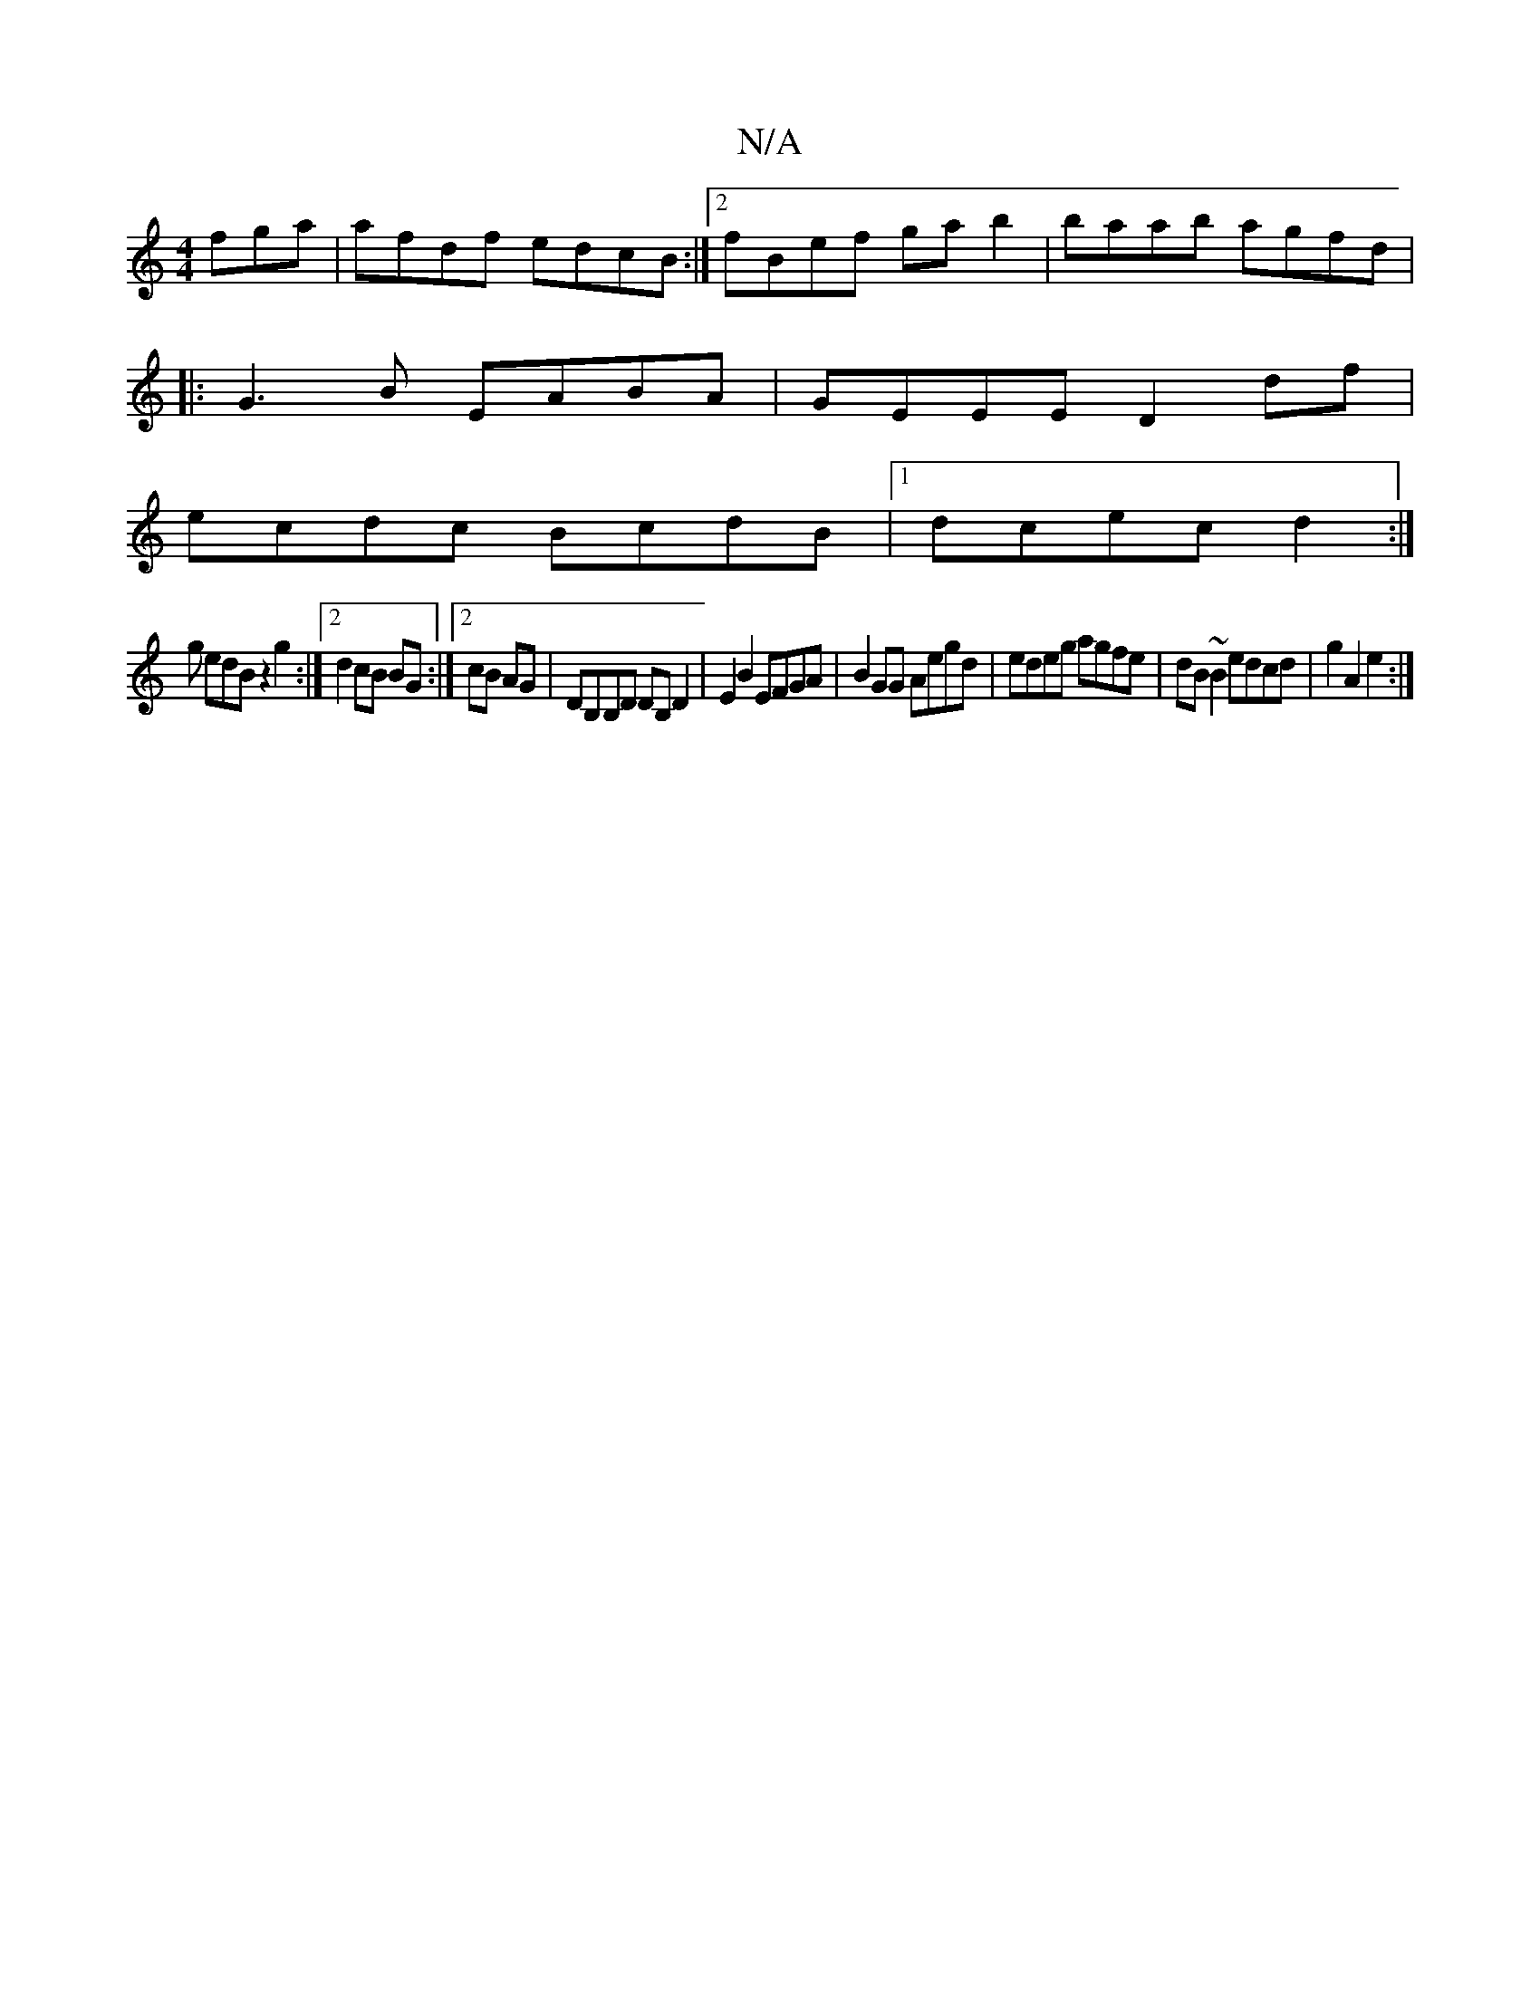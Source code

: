 X:1
T:N/A
M:4/4
R:N/A
K:Cmajor
fga | afdf edcB :|2 fBef gab2|baab agfd|
|:G3B EABA| GEEE D2df|
ecdc BcdB|1 dcec d2 :|
g edB z2g2:|2 d2 cB BG:|2 cB AG| DB,B,D DB,D2|E2B2 EFGA|B2GG Aegd|edeg agfe|dB~B2 edcd|g2A2e2:|

f3 e e2 | gf ed 